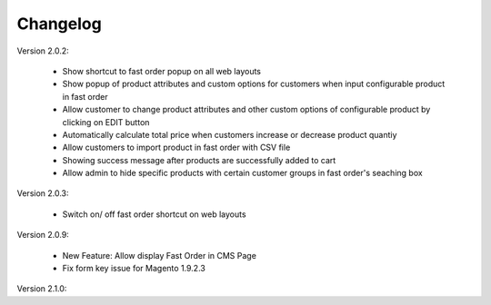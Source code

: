 Changelog
=========

.. role:: red
		
:red:`Version 2.0.2:`

	* Show shortcut to fast order popup on all web layouts
	
	* Show popup of product attributes and custom options for customers when input configurable product in fast order
	
	* Allow customer to change product attributes and other custom options of configurable product by clicking on EDIT button
	
	* Automatically calculate total price when customers increase or decrease product quantiy
	
	* Allow customers to import product in fast order with CSV file
	
	* Showing success message after products are successfully added to cart
	
	* Allow admin to hide specific products with certain customer groups in fast order's seaching box

	
:red:`Version 2.0.3:`

	* Switch on/ off fast order shortcut on web layouts

	
	
:red:`Version 2.0.9:`

	* New Feature: Allow display Fast Order in CMS Page
	
	* Fix form key issue for Magento 1.9.2.3

	
:red:`Version 2.1.0:`


	
.. raw:: html

	<style>.red {font-size: 1.3333em; font-weight: bold; color: red;}</style>